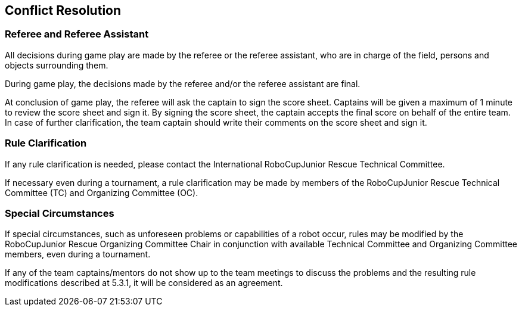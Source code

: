 == Conflict Resolution

=== Referee and Referee Assistant

All decisions during game play are made by the referee or the referee assistant, who are in charge of the field, persons and objects surrounding them. 

During game play, the decisions made by the referee and/or the referee assistant are final.

At conclusion of game play, the referee will ask the captain to sign the score sheet. Captains will be given a maximum of 1 minute to review the score sheet and sign it. By signing the score sheet, the captain accepts the final score on behalf of the entire team.  In case of further clarification, the team captain should write their comments on the score sheet and sign it.

=== Rule Clarification

If any rule clarification is needed, please contact the International RoboCupJunior Rescue Technical Committee.

If necessary even during a tournament, a rule clarification may be made by members of the RoboCupJunior Rescue Technical Committee (TC) and Organizing Committee (OC).

=== Special Circumstances

If special circumstances, such as unforeseen problems or capabilities of a robot occur, rules may be modified by the RoboCupJunior Rescue Organizing Committee Chair in conjunction with available Technical Committee and Organizing Committee members, even during a tournament.

If any of the team captains/mentors do not show up to the team meetings to discuss the problems and the resulting rule modifications described at 5.3.1, it will be considered as an agreement.

